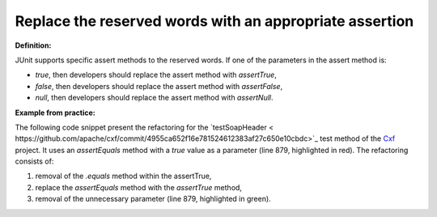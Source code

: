 .. _Reserved words:
Replace the reserved words with an appropriate assertion
===========================================

**Definition:**

JUnit supports specific assert methods to the reserved words. If one of the parameters in the assert method is:

* *true*, then developers should replace the assert method with *assertTrue*,
* *false*, then developers should replace the assert method with *assertFalse*,
* *null*, then developers should replace the assert method with *assertNull*.

**Example from practice:**

The following code snippet present the refactoring for the `testSoapHeader
< https://github.com/apache/cxf/commit/4955ca652f16e781524612383af27c650e10cbdc>`_ test method
of the `Cxf <https://github.com/apache/cxf/>`_ project. It uses an *assertEquals* method
with a *true* value as a parameter (line 879, highlighted in red). The refactoring consists of:

#. removal of the *.equals* method within the assertTrue,
#. replace the *assertEquals* method with the *assertTrue* method,
#. removal of the unnecessary parameter (line 879, highlighted in green).

.. image:: /pdfs/Listing11.png
   :alt: Replacing the assertEquals method with the assertTrue
   :align: center



